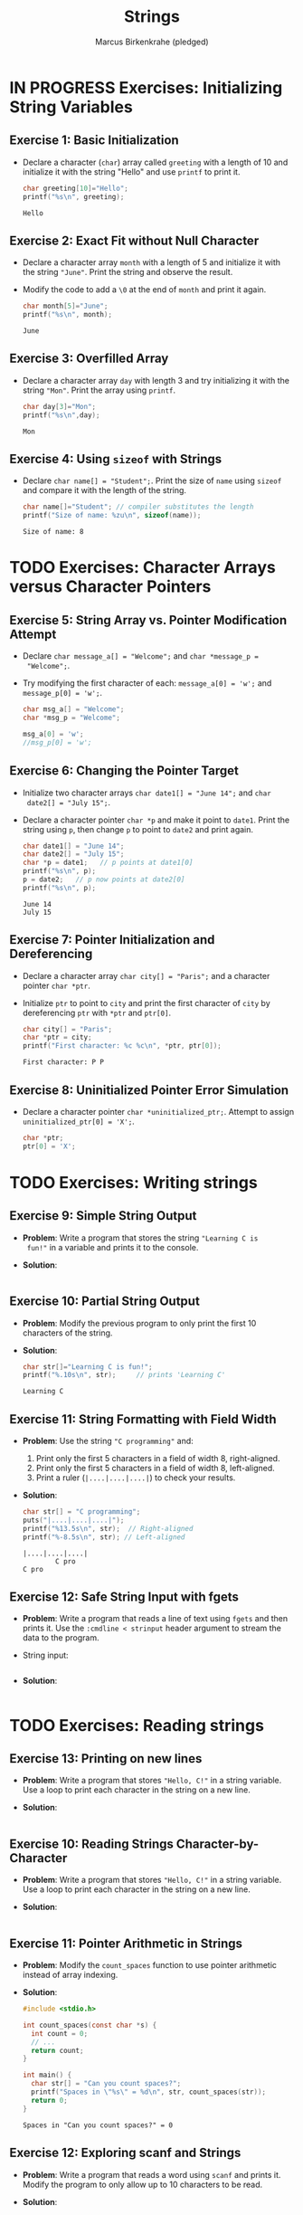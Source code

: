 #+title: Strings
#+author: Marcus Birkenkrahe (pledged)
#+STARTUP:overview hideblocks indent
#+OPTIONS: toc:nil num:nil ^:nil
#+PROPERTY: header-args:C :main yes :includes <stdio.h> <stdlib.h> <string.h> <time.h> :results output :exports both :comments none :noweb yes
* IN PROGRESS Exercises: Initializing String Variables

** Exercise 1: Basic Initialization

- Declare a character (=char=) array called =greeting= with a length of 10
  and initialize it with the string "Hello" and use =printf= to print it.

  #+begin_src C
    char greeting[10]="Hello";
    printf("%s\n", greeting);
  #+end_src

  #+RESULTS:
  : Hello

** Exercise 2: Exact Fit without Null Character

- Declare a character array =month= with a length of 5 and initialize it
  with the string ="June"=. Print the string and observe the result.

- Modify the code to add a =\0= at the end of =month= and print it again.

  #+begin_src C
    char month[5]="June";
    printf("%s\n", month);
  #+end_src

  #+RESULTS:
  : June

** Exercise 3: Overfilled Array

- Declare a character array =day= with length 3 and try initializing it
  with the string ="Mon"=. Print the array using =printf=.

  #+begin_src C
    char day[3]="Mon";
    printf("%s\n",day);
  #+end_src

  #+RESULTS:
  : Mon

** Exercise 4: Using =sizeof= with Strings
- Declare =char name[] = "Student";=. Print the size of =name= using
  =sizeof= and compare it with the length of the string.

  #+begin_src C
    char name[]="Student"; // compiler substitutes the length
    printf("Size of name: %zu\n", sizeof(name));
  #+end_src

  #+RESULTS:
  : Size of name: 8

* TODO Exercises: Character Arrays versus Character Pointers

** Exercise 5: String Array vs. Pointer Modification Attempt

- Declare =char message_a[] = "Welcome";= and =char *message_p =
  "Welcome";=.

- Try modifying the first character of each: =message_a[0] = 'w';= and
  =message_p[0] = 'w';=.

  #+begin_src C
    char msg_a[] = "Welcome";
    char *msg_p = "Welcome";

    msg_a[0] = 'w';
    //msg_p[0] = 'w';
  #+end_src

** Exercise 6: Changing the Pointer Target

- Initialize two character arrays =char date1[] = "June 14";= and =char
  date2[] = "July 15";=.

- Declare a character pointer =char *p= and make it point to
  =date1=. Print the string using =p=, then change =p= to point to =date2= and
  print again.

  #+begin_src C
    char date1[] = "June 14";
    char date2[] = "July 15";
    char *p = date1;   // p points at date1[0]
    printf("%s\n", p);
    p = date2;   // p now points at date2[0]
    printf("%s\n", p);
  #+end_src

  #+RESULTS:
  : June 14
  : July 15

** Exercise 7: Pointer Initialization and Dereferencing

- Declare a character array =char city[] = "Paris";= and a character
  pointer =char *ptr=.

- Initialize =ptr= to point to =city= and print the first character of
  =city= by dereferencing =ptr= with =*ptr= and =ptr[0]=.

  #+begin_src C
    char city[] = "Paris";
    char *ptr = city;
    printf("First character: %c %c\n", *ptr, ptr[0]);
  #+end_src

  #+RESULTS:
  : First character: P P

** Exercise 8: Uninitialized Pointer Error Simulation

- Declare a character pointer =char *uninitialized_ptr;=. Attempt to
  assign =uninitialized_ptr[0] = 'X';=.

  #+begin_src C :results none
    char *ptr;
    ptr[0] = 'X';
  #+end_src

* TODO Exercises: Writing strings

** Exercise 9: Simple String Output

- *Problem*: Write a program that stores the string ="Learning C is
  fun!"= in a variable and prints it to the console.

- *Solution*:
  #+begin_src C
    
  #+end_src

** Exercise 10: Partial String Output

- *Problem*: Modify the previous program to only print the first 10
  characters of the string.

- *Solution*:
  #+begin_src C
    char str[]="Learning C is fun!";
    printf("%.10s\n", str);     // prints 'Learning C'
  #+end_src

  #+RESULTS:
  : Learning C

** Exercise 11: String Formatting with Field Width
- *Problem*: Use the string ="C programming"= and:
  1. Print only the first 5 characters in a field of width 8,
     right-aligned.
  2. Print only the first 5 characters in a field of width 8,
     left-aligned.
  3. Print a ruler (=|....|....|....|=) to check your results.

- *Solution*:
  #+begin_src C
    char str[] = "C programming";
    puts("|....|....|....|");
    printf("%13.5s\n", str);  // Right-aligned
    printf("%-8.5s\n", str); // Left-aligned
  #+end_src

  #+RESULTS:
  : |....|....|....|
  :         C pro
  : C pro        

** Exercise 12: Safe String Input with fgets

- *Problem*: Write a program that reads a line of text using =fgets= and
  then prints it. Use the =:cmdline < strinput= header argument to
  stream the data to the program.

- String input:
  #+begin_src bash :results output

  #+end_src

- *Solution*:
  #+begin_src C :cmdline < strinput

  #+end_src

* TODO Exercises: Reading strings

** Exercise 13: Printing on new lines

- *Problem*: Write a program that stores ="Hello, C!"= in a string
  variable. Use a loop to print each character in the string on a
  new line.

- *Solution*:

  #+begin_src C

  #+end_src

** Exercise 10: Reading Strings Character-by-Character

- *Problem*: Write a program that stores ="Hello, C!"= in a string
  variable. Use a loop to print each character in the string on a new
  line.

- *Solution*:
  #+begin_src C

  #+end_src

** Exercise 11: Pointer Arithmetic in Strings

- *Problem*: Modify the =count_spaces= function to use pointer arithmetic
  instead of array indexing.
  
- *Solution*:
  #+begin_src C
    #include <stdio.h>

    int count_spaces(const char *s) {
      int count = 0;
      // ...
      return count;
    }

    int main() {
      char str[] = "Can you count spaces?";
      printf("Spaces in \"%s\" = %d\n", str, count_spaces(str));
      return 0;
    }
  #+end_src

  #+RESULTS:
  : Spaces in "Can you count spaces?" = 0

** Exercise 12: Exploring scanf and Strings
- *Problem*: Write a program that reads a word using =scanf= and prints
  it. Modify the program to only allow up to 10 characters to be read.

- *Solution*:
  #+begin_src C

  #+end_src

* TODO Exercise: Pointer and string literal argument call

Modify =count_spaces= function call with pointer variable and with string literal.

- Function call with pointer variable:
  #+begin_src C
    int count_spaces(const char *s) // const prevents modification of
    // whatever s points to but not s itself
    {
      int count = 0;
      for ( ; *s != '\0'; s++) // no need for start index counter
        if (*s == ' ')
          count++;
      return count;
    }

    int main(void)
    {

      // str decays to pointer to str[0] upon function call

      return 0;
    }
  #+end_src

- Function call with string literal:
  #+begin_src C
    int count_spaces(const char *s) // const prevents modification of
    // whatever s points to but not s itself
    {
      int count = 0;
      for ( ; *s != '\0'; s++) // no need for start index counter
        if (*s == ' ')
          count++;
      return count;
    }

    int main(void)
    {
      // str decays to pointer to str[0] upon function call

      return 0;
    }
  #+end_src

 


